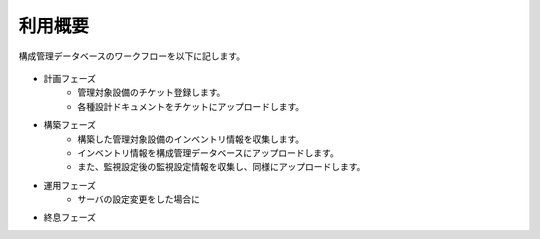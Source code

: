 利用概要
========

構成管理データベースのワークフローを以下に記します。

   .. figure:: ../../image/cmdb_workflow.png
      :align: center
      :alt: Workflow
      :width: 720px

* 計画フェーズ
   * 管理対象設備のチケット登録します。
   * 各種設計ドキュメントをチケットにアップロードします。
* 構築フェーズ
   * 構築した管理対象設備のインベントリ情報を収集します。
   * インベントリ情報を構成管理データベースにアップロードします。
   * また、監視設定後の監視設定情報を収集し、同様にアップロードします。
* 運用フェーズ
   * サーバの設定変更をした場合に
* 終息フェーズ

